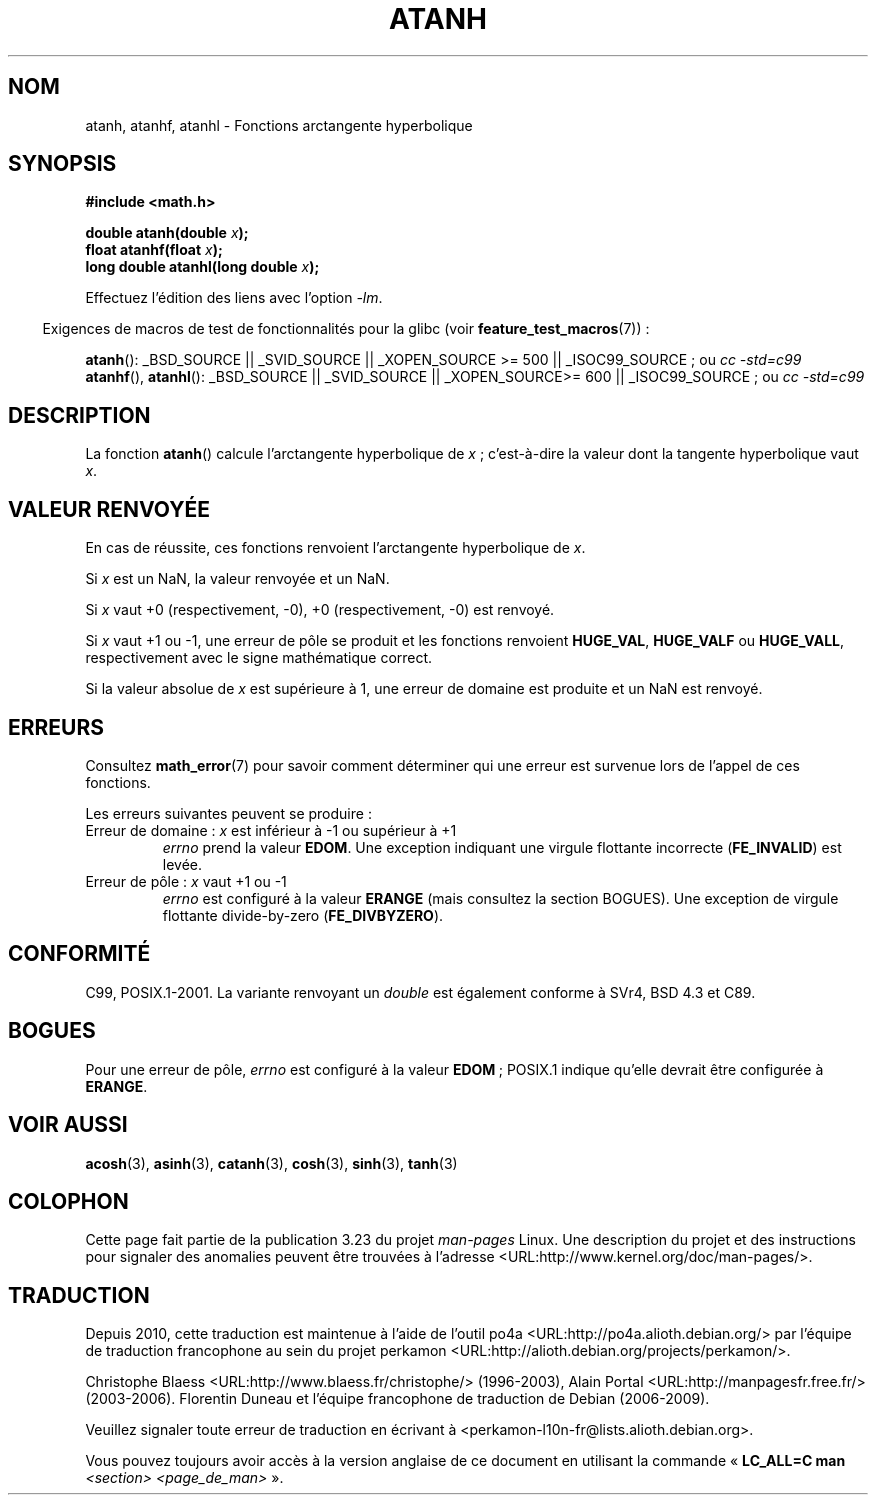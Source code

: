 .\" Copyright 1993 David Metcalfe (david@prism.demon.co.uk)
.\" and Copyright 2008, Linux Foundation, written by Michael Kerrisk
.\"     <mtk.manpages@gmail.com>
.\"
.\" Permission is granted to make and distribute verbatim copies of this
.\" manual provided the copyright notice and this permission notice are
.\" preserved on all copies.
.\"
.\" Permission is granted to copy and distribute modified versions of this
.\" manual under the conditions for verbatim copying, provided that the
.\" entire resulting derived work is distributed under the terms of a
.\" permission notice identical to this one.
.\"
.\" Since the Linux kernel and libraries are constantly changing, this
.\" manual page may be incorrect or out-of-date.  The author(s) assume no
.\" responsibility for errors or omissions, or for damages resulting from
.\" the use of the information contained herein.  The author(s) may not
.\" have taken the same level of care in the production of this manual,
.\" which is licensed free of charge, as they might when working
.\" professionally.
.\"
.\" Formatted or processed versions of this manual, if unaccompanied by
.\" the source, must acknowledge the copyright and authors of this work.
.\"
.\" References consulted:
.\"     Linux libc source code
.\"     Lewine's _POSIX Programmer's Guide_ (O'Reilly & Associates, 1991)
.\"     386BSD man pages
.\" Modified 1993-07-24 by Rik Faith (faith@cs.unc.edu)
.\" Modified 2002-07-27 by Walter Harms
.\" 	(walter.harms@informatik.uni-oldenburg.de)
.\"
.\"*******************************************************************
.\"
.\" This file was generated with po4a. Translate the source file.
.\"
.\"*******************************************************************
.TH ATANH 3 "5 août 2008" "" "Manuel du programmeur Linux"
.SH NOM
atanh, atanhf, atanhl \- Fonctions arctangente hyperbolique
.SH SYNOPSIS
.nf
\fB#include <math.h>\fP
.sp
\fBdouble atanh(double \fP\fIx\fP\fB);\fP
.br
\fBfloat atanhf(float \fP\fIx\fP\fB);\fP
.br
\fBlong double atanhl(long double \fP\fIx\fP\fB);\fP
.sp
.fi
Effectuez l'édition des liens avec l'option \fI\-lm\fP.
.sp
.in -4n
Exigences de macros de test de fonctionnalités pour la glibc (voir
\fBfeature_test_macros\fP(7))\ :
.in
.sp
.ad l
\fBatanh\fP(): _BSD_SOURCE || _SVID_SOURCE || _XOPEN_SOURCE\ >=\ 500 ||
_ISOC99_SOURCE\ ; ou \fIcc\ \-std=c99\fP
.br
\fBatanhf\fP(), \fBatanhl\fP(): _BSD_SOURCE || _SVID_SOURCE || _XOPEN_SOURCE\
>=\ 600 || _ISOC99_SOURCE\ ; ou \fIcc\ \-std=c99\fP
.ad b
.SH DESCRIPTION
La fonction \fBatanh\fP() calcule l'arctangente hyperbolique de \fIx\fP\ ;
c'est\-à\-dire la valeur dont la tangente hyperbolique vaut \fIx\fP.
.SH "VALEUR RENVOYÉE"
En cas de réussite, ces fonctions renvoient l'arctangente hyperbolique de
\fIx\fP.

Si \fIx\fP est un NaN, la valeur renvoyée et un NaN.

Si \fIx\fP vaut +0 (respectivement, \-0), +0 (respectivement, \-0) est renvoyé.

Si \fIx\fP vaut +1 ou \-1, une erreur de pôle se produit et les fonctions
renvoient \fBHUGE_VAL\fP, \fBHUGE_VALF\fP ou \fBHUGE_VALL\fP, respectivement avec le
signe mathématique correct.

.\"
.\" POSIX.1-2001 documents an optional range error for subnormal x;
.\" glibc 2.8 does not do this.
Si la valeur absolue de \fIx\fP est supérieure à 1, une erreur de domaine est
produite et un NaN est renvoyé.
.SH ERREURS
Consultez \fBmath_error\fP(7) pour savoir comment déterminer qui une erreur est
survenue lors de l'appel de ces fonctions.
.PP
Les erreurs suivantes peuvent se produire\ :
.TP 
Erreur de domaine\ : \fIx\fP est inférieur à \-1 ou supérieur à +1
\fIerrno\fP prend la valeur \fBEDOM\fP. Une exception indiquant une virgule
flottante incorrecte (\fBFE_INVALID\fP) est levée.
.TP 
Erreur de pôle\ : \fIx\fP vaut +1 ou \-1
.\" FIXME . glibc actually gives EDOM for this case
\fIerrno\fP est configuré à la valeur \fBERANGE\fP (mais consultez la section
BOGUES). Une exception de virgule flottante divide\-by\-zero
(\fBFE_DIVBYZERO\fP).
.SH CONFORMITÉ
C99, POSIX.1\-2001. La variante renvoyant un \fIdouble\fP est également conforme
à SVr4, BSD\ 4.3 et C89.
.SH BOGUES
.\"
.\" FIXME . this is as at glibc 2.8; check later if this bug is fixed
.\" This can be seen in sysdeps/ieee754/k_standard.c
.\" Bug raised: http://sources.redhat.com/bugzilla/show_bug.cgi?id=6759
Pour une erreur de pôle, \fIerrno\fP est configuré à la valeur \fBEDOM\fP\ ;
POSIX.1 indique qu'elle devrait être configurée à \fBERANGE\fP.
.SH "VOIR AUSSI"
\fBacosh\fP(3), \fBasinh\fP(3), \fBcatanh\fP(3), \fBcosh\fP(3), \fBsinh\fP(3), \fBtanh\fP(3)
.SH COLOPHON
Cette page fait partie de la publication 3.23 du projet \fIman\-pages\fP
Linux. Une description du projet et des instructions pour signaler des
anomalies peuvent être trouvées à l'adresse
<URL:http://www.kernel.org/doc/man\-pages/>.
.SH TRADUCTION
Depuis 2010, cette traduction est maintenue à l'aide de l'outil
po4a <URL:http://po4a.alioth.debian.org/> par l'équipe de
traduction francophone au sein du projet perkamon
<URL:http://alioth.debian.org/projects/perkamon/>.
.PP
Christophe Blaess <URL:http://www.blaess.fr/christophe/> (1996-2003),
Alain Portal <URL:http://manpagesfr.free.fr/> (2003-2006).
Florentin Duneau et l'équipe francophone de traduction de Debian\ (2006-2009).
.PP
Veuillez signaler toute erreur de traduction en écrivant à
<perkamon\-l10n\-fr@lists.alioth.debian.org>.
.PP
Vous pouvez toujours avoir accès à la version anglaise de ce document en
utilisant la commande
«\ \fBLC_ALL=C\ man\fR \fI<section>\fR\ \fI<page_de_man>\fR\ ».

